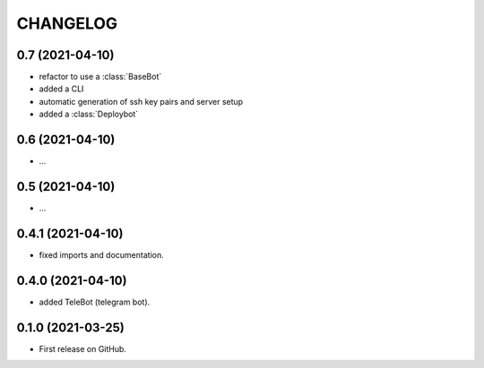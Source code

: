 =========
CHANGELOG
=========

0.7 (2021-04-10)
------------------

* refactor to use a :class:`BaseBot`
* added a CLI
* automatic generation of ssh key pairs and server setup
* added a :class:`Deploybot`

0.6 (2021-04-10)
------------------

* ...

0.5 (2021-04-10)
------------------

* ...

0.4.1 (2021-04-10)
------------------

* fixed imports and documentation.

0.4.0 (2021-04-10)
------------------

* added TeleBot (telegram bot).

0.1.0 (2021-03-25)
------------------

* First release on GitHub.
